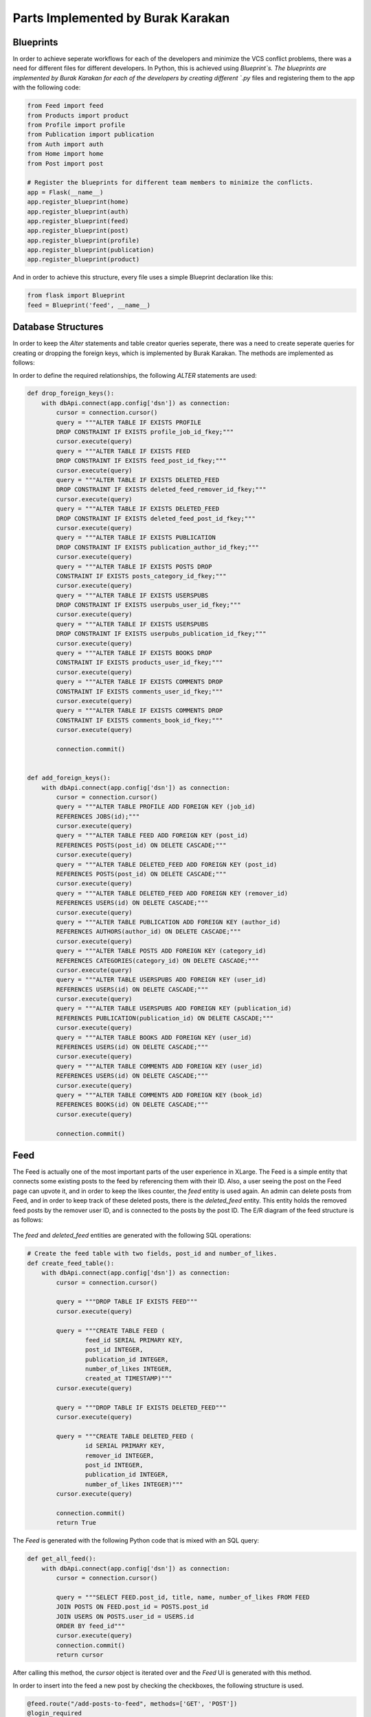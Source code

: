 Parts Implemented by Burak Karakan
================================

Blueprints
----------

In order to achieve seperate workflows for each of the developers and minimize the VCS conflict problems, there was a need for different files for different developers. In Python, this is achieved using `Blueprint`s. The blueprints are implemented by Burak Karakan for each of the developers by creating different `.py` files and registering them to the app with the following code:

.. code-block:: python

      from Feed import feed
      from Products import product
      from Profile import profile
      from Publication import publication
      from Auth import auth
      from Home import home
      from Post import post

      # Register the blueprints for different team members to minimize the conflicts.
      app = Flask(__name__)
      app.register_blueprint(home)
      app.register_blueprint(auth)
      app.register_blueprint(feed)
      app.register_blueprint(post)
      app.register_blueprint(profile)
      app.register_blueprint(publication)
      app.register_blueprint(product)
   
And in order to achieve this structure, every file uses a simple Blueprint declaration like this:

.. code-block:: python

      from flask import Blueprint
      feed = Blueprint('feed', __name__)


Database Structures
-------------------

In order to keep the `Alter` statements and table creator queries seperate, there was a need to create seperate queries for creating or dropping the foreign keys, which is implemented by Burak Karakan. The methods are implemented as follows:

In order to define the required relationships, the following `ALTER` statements are used:

.. code-block:: python

      def drop_foreign_keys():
          with dbApi.connect(app.config['dsn']) as connection:
              cursor = connection.cursor()
              query = """ALTER TABLE IF EXISTS PROFILE 
              DROP CONSTRAINT IF EXISTS profile_job_id_fkey;"""
              cursor.execute(query)
              query = """ALTER TABLE IF EXISTS FEED 
              DROP CONSTRAINT IF EXISTS feed_post_id_fkey;"""
              cursor.execute(query)
              query = """ALTER TABLE IF EXISTS DELETED_FEED 
              DROP CONSTRAINT IF EXISTS deleted_feed_remover_id_fkey;"""
              cursor.execute(query)
              query = """ALTER TABLE IF EXISTS DELETED_FEED 
              DROP CONSTRAINT IF EXISTS deleted_feed_post_id_fkey;"""
              cursor.execute(query)
              query = """ALTER TABLE IF EXISTS PUBLICATION 
              DROP CONSTRAINT IF EXISTS publication_author_id_fkey;"""
              cursor.execute(query)
              query = """ALTER TABLE IF EXISTS POSTS DROP 
              CONSTRAINT IF EXISTS posts_category_id_fkey;"""
              cursor.execute(query)
              query = """ALTER TABLE IF EXISTS USERSPUBS 
              DROP CONSTRAINT IF EXISTS userpubs_user_id_fkey;"""
              cursor.execute(query)
              query = """ALTER TABLE IF EXISTS USERSPUBS 
              DROP CONSTRAINT IF EXISTS userpubs_publication_id_fkey;"""
              cursor.execute(query)
              query = """ALTER TABLE IF EXISTS BOOKS DROP 
              CONSTRAINT IF EXISTS products_user_id_fkey;"""
              cursor.execute(query)
              query = """ALTER TABLE IF EXISTS COMMENTS DROP 
              CONSTRAINT IF EXISTS comments_user_id_fkey;"""
              cursor.execute(query)
              query = """ALTER TABLE IF EXISTS COMMENTS DROP 
              CONSTRAINT IF EXISTS comments_book_id_fkey;"""
              cursor.execute(query)

              connection.commit()


      def add_foreign_keys():
          with dbApi.connect(app.config['dsn']) as connection:
              cursor = connection.cursor()
              query = """ALTER TABLE PROFILE ADD FOREIGN KEY (job_id) 
              REFERENCES JOBS(id);"""
              cursor.execute(query)
              query = """ALTER TABLE FEED ADD FOREIGN KEY (post_id) 
              REFERENCES POSTS(post_id) ON DELETE CASCADE;"""
              cursor.execute(query)
              query = """ALTER TABLE DELETED_FEED ADD FOREIGN KEY (post_id) 
              REFERENCES POSTS(post_id) ON DELETE CASCADE;"""
              cursor.execute(query)
              query = """ALTER TABLE DELETED_FEED ADD FOREIGN KEY (remover_id) 
              REFERENCES USERS(id) ON DELETE CASCADE;"""
              cursor.execute(query)
              query = """ALTER TABLE PUBLICATION ADD FOREIGN KEY (author_id) 
              REFERENCES AUTHORS(author_id) ON DELETE CASCADE;"""
              cursor.execute(query)
              query = """ALTER TABLE POSTS ADD FOREIGN KEY (category_id) 
              REFERENCES CATEGORIES(category_id) ON DELETE CASCADE;"""
              cursor.execute(query)
              query = """ALTER TABLE USERSPUBS ADD FOREIGN KEY (user_id) 
              REFERENCES USERS(id) ON DELETE CASCADE;"""
              cursor.execute(query)
              query = """ALTER TABLE USERSPUBS ADD FOREIGN KEY (publication_id) 
              REFERENCES PUBLICATION(publication_id) ON DELETE CASCADE;"""
              cursor.execute(query)
              query = """ALTER TABLE BOOKS ADD FOREIGN KEY (user_id) 
              REFERENCES USERS(id) ON DELETE CASCADE;"""
              cursor.execute(query)
              query = """ALTER TABLE COMMENTS ADD FOREIGN KEY (user_id) 
              REFERENCES USERS(id) ON DELETE CASCADE;"""
              cursor.execute(query)
              query = """ALTER TABLE COMMENTS ADD FOREIGN KEY (book_id) 
              REFERENCES BOOKS(id) ON DELETE CASCADE;"""
              cursor.execute(query)

              connection.commit()




Feed
----

The Feed is actually one of the most important parts of the user experience in XLarge. The Feed is a simple entity that connects some existing posts to the feed by referencing them with their ID. Also, a user seeing the post on the Feed page can upvote it, and in order to keep the likes counter, the `feed` entity is used again. An admin can delete posts from Feed, and in order to keep track of these deleted posts, there is the `deleted_feed` entity. This entity holds the removed feed posts by the remover user ID, and is connected to the posts by the post ID. The E/R diagram of the feed structure is as follows:

.. figure:: images/burak/1.png
   :scale: 90 %
   :alt: Feed E/R diagram
   

The `feed` and `deleted_feed` entities are generated with the following SQL operations:

.. code-block:: python

      # Create the feed table with two fields, post_id and number_of_likes.
      def create_feed_table():
          with dbApi.connect(app.config['dsn']) as connection:
              cursor = connection.cursor()

              query = """DROP TABLE IF EXISTS FEED"""
              cursor.execute(query)

              query = """CREATE TABLE FEED (
                      feed_id SERIAL PRIMARY KEY,
                      post_id INTEGER,
                      publication_id INTEGER,
                      number_of_likes INTEGER,
                      created_at TIMESTAMP)"""
              cursor.execute(query)

              query = """DROP TABLE IF EXISTS DELETED_FEED"""
              cursor.execute(query)

              query = """CREATE TABLE DELETED_FEED (
                      id SERIAL PRIMARY KEY,
                      remover_id INTEGER,
                      post_id INTEGER,
                      publication_id INTEGER,
                      number_of_likes INTEGER)"""
              cursor.execute(query)

              connection.commit()
              return True



The `Feed` is generated with the following Python code that is mixed with an SQL query:


.. code-block:: python

      def get_all_feed():
          with dbApi.connect(app.config['dsn']) as connection:
              cursor = connection.cursor()

              query = """SELECT FEED.post_id, title, name, number_of_likes FROM FEED
              JOIN POSTS ON FEED.post_id = POSTS.post_id
              JOIN USERS ON POSTS.user_id = USERS.id
              ORDER BY feed_id"""
              cursor.execute(query)
              connection.commit()
              return cursor


After calling this method, the `cursor` object is iterated over and the `Feed` UI is generated with this method.

In order to insert into the feed a new post by checking the checkboxes, the following structure is used.

.. code-block:: python

      @feed.route("/add-posts-to-feed", methods=['GET', 'POST'])
      @login_required
      def list_all_the_posts():
          if request.method == "GET":
              posts = get_all_posts()

              return render_template("feed/list_all_posts.html", posts=posts)
          else:
              id_list = request.form.getlist('selected_posts')

              if id_list:
                  insert_into_feed(id_list)
              return redirect('/feed')


      def insert_into_feed(id_list):
          with dbApi.connect(app.config['dsn']) as connection:
              now = datetime.now()
              query = """INSERT INTO FEED (post_id, 
                publication_id, number_of_likes, created_at) VALUES """
              for id in id_list:
                  query += "(" + id + ", 0, 0, '"
                  query += now.strftime('%Y-%m-%d %H:%M:%S') + "'),"

              query = query[:-1]
              cursor = connection.cursor()
              cursor.execute(query)
              connection.commit()
              return True

Feed posts also have the ability to upvote, which is a simple `UPDATE` query, which is as follows:

.. code-block:: python

      def upvote_feed_post(post_id, likes):
          with dbApi.connect(app.config['dsn']) as connection:
              likes = int(likes) + 1
              cursor = connection.cursor()

              query = """UPDATE FEED
              SET number_of_likes=%s
              WHERE post_id = %s;""" % (likes, post_id)
              cursor.execute(query)
              connection.commit()

              return True


The Feed posts could be removed by the admins, and a removed post would be inserted into the `deleted_feed` entity, the code implementing this behaviour is structured as follows:

.. code-block:: python

      @feed.route("/delete-from-feed/<post_id>")
      @login_required
      def delete_post_feed(post_id):
          delete_feed_post(post_id)
          return redirect('/feed')


      def delete_feed_post(id):
          with dbApi.connect(app.config['dsn']) as connection:
              cursor = connection.cursor()

              query = """SELECT post_id, publication_id, number_of_likes 
                FROM FEED WHERE post_id=%s""" % id
              cursor.execute(query)
              insert_into_deleted_feed(cursor.fetchone())

              query = """DELETE FROM FEED
              WHERE post_id = %s;""" % id
              cursor.execute(query)
              connection.commit()

              return True


      def insert_into_deleted_feed(post):
          with dbApi.connect(app.config['dsn']) as connection:
              now = datetime.now()
              query = """INSERT INTO DELETED_FEED 
                (remover_id, post_id, publication_id, number_of_likes) VALUES
                    (%d, %d, %d, %d)""" % (int(current_user.id), int(post[0]), 
                    int(post[1]), int(post[2]))
              cursor = connection.cursor()
              cursor.execute(query)
              connection.commit()
              return True




Books for Sale
--------------

In the "*Books for Sale*" part, we tried to create an engaging feature for **XLarge**. At first, there was a need for a `books` entity, which all the books would remain in. After implementing the book displaying, adding, updating and removing features, next thing to build was the ability for users to comment on books. The book details are moved to a new page, which has a comment box at the bottom of the page. The comments are stored in an entity named as `comments`, which is connected to the `users` entity in order to track who posted the comment. The E/R diagram of the `Books for Sale` feature is as follows:

.. figure:: images/burak/2.png
   :scale: 90 %
   :alt: Books E/R diagram
   

Adding, updating and removing a book is simply implemented by using the following Python methods with the help of SQL queries:

.. code-block:: python

      def get_book_with_id(id):
          with dbApi.connect(app.config['dsn']) as connection:
              cursor = connection.cursor()

              query = """SELECT title, description, author, price,
              is_used
              from BOOKS where id=%s""" % id
              cursor.execute(query)
              connection.commit()
              return cursor

      def delete_book(id):
          with dbApi.connect(app.config['dsn']) as connection:
              cursor = connection.cursor()

              query = """DELETE FROM BOOKS
              WHERE id = %s;""" % id
              cursor.execute(query)
              connection.commit()

              return True


      def update_book(id, title, description, author, price, is_used):
          with dbApi.connect(app.config['dsn']) as connection:
              cursor = connection.cursor()
              if is_used == "on":
                  is_used = True
              else:
                  is_used = False

              cursor.execute("""UPDATE BOOKS SET
              title=%s,
              description=%s,
              author=%s,
              price=%s,
              is_used=%s
              WHERE id = %s;""", (title, description, author, price, is_used, id))
              connection.commit()

              return True

      def create_new_book_ad(title, description, author, price, is_used):
          with dbApi.connect(app.config['dsn']) as connection:
              now = datetime.now()
              if is_used == "on":
                  is_used = True
              else:
                  is_used = False

              cursor = connection.cursor()
              cursor.execute("""INSERT INTO BOOKS (user_id, title, description, 
              author, price, is_used, created_at)
                              VALUES (%s, %s, %s, %s, %s, %s, %s);""", (
                              current_user.id, title, description, author, 
                              price, is_used, now.strftime('%Y-%m-%d %H:%M:%S')))
              connection.commit()
              return True



Since all the comments are displayed in the book details page, the admin can delete or edit a comment. If the viewer is the admin, two links appear on the corner of every card, `Edit` and `Delete` respectively. The `Edit` option allows the admin to edit the post by creating a textbox on the bottom of the comment, which is implemented in server side as follows:

.. code-block:: python

      def edit_comment(comment_id, new_comment):
          with dbApi.connect(app.config['dsn']) as connection:
              cursor = connection.cursor()

              cursor.execute("""UPDATE COMMENTS SET comment = %s 
                WHERE id = %s""", (new_comment, comment_id))
              connection.commit()
              return True


And a `Delete` operation will execute the following method:

.. code-block:: python

      def remove_comment(comment_id):
          with dbApi.connect(app.config['dsn']) as connection:
              cursor = connection.cursor()

              query = """DELETE FROM COMMENTS WHERE id=%s""" % comment_id
              cursor.execute(query)
              connection.commit()
              return True

   
   
UI Improvements
---------------

There was the requirement for a layout structure to be built. The layout is built by Burak Karakan using the CSS framework Materialize [1]. The framework is based on the Google's Material Design guides, it is responsive and easy-to-use, has a grid and well-defined helper classes. The Material Design guides are pretty clear in user interface decisions, and using a framework allows to keep system UI consistent across different pages and functionalities. Also, in order to create a smooth experience in the pages, jQuery, one of the most popular JavaScript libraries, is included and used across the system.

XLarge UI is inspired by simplicity. Therefore, the simplistic usages of effects and styling are adopted. In the `Feed` page, simple cards to show posts are used in order to keep the interface minimalistic. 

.. figure:: images/burak/3.png
   :scale: 100 %
   :alt: Feed page
   
   
In the book selling, the listing page is pretty similar to the `Feed` page, just by the nuance that the card colors differ from each other by the status of the book, used or not used.

.. figure:: images/burak/4.jpg
   :scale: 100 %
   :alt: Feed page
   
The Book displaying page has the book information on top, while the comments are listed below the book card, which looks like as follows:

.. figure:: images/burak/5.png
   :scale: 100 %
   :alt: Feed page
   
The textbox below is useful for adding comments easily without routing to another page, which has a simple JS character counter that counts the number of characters in the textbox. Also the admins have the ability to edit the posts with a textbox appearing below the comment. The textbox is loaded with the initial view and displayed with the following JavaScript:

.. code-block:: javascript

      $('.edit-comment').click(function (e) {
           e.preventDefault();
           
           // Get the form ID.
           var formName = $(this).data("form-id");
           
           // Fill the textbox with the comment value.
           $('#edit-form' + formName).val(
               $(this).closest('blockquote').children('span').text()
           );
           
           // Update the Materialize textbox.
           Materialize.updateTextFields();
           
           // Display the textbox.
           $('#form-row' + formName).show();
       });
       
With the help of jQuery and Materialize, the textbox is displayed to the admin.

[1]: http://materializecss.com
